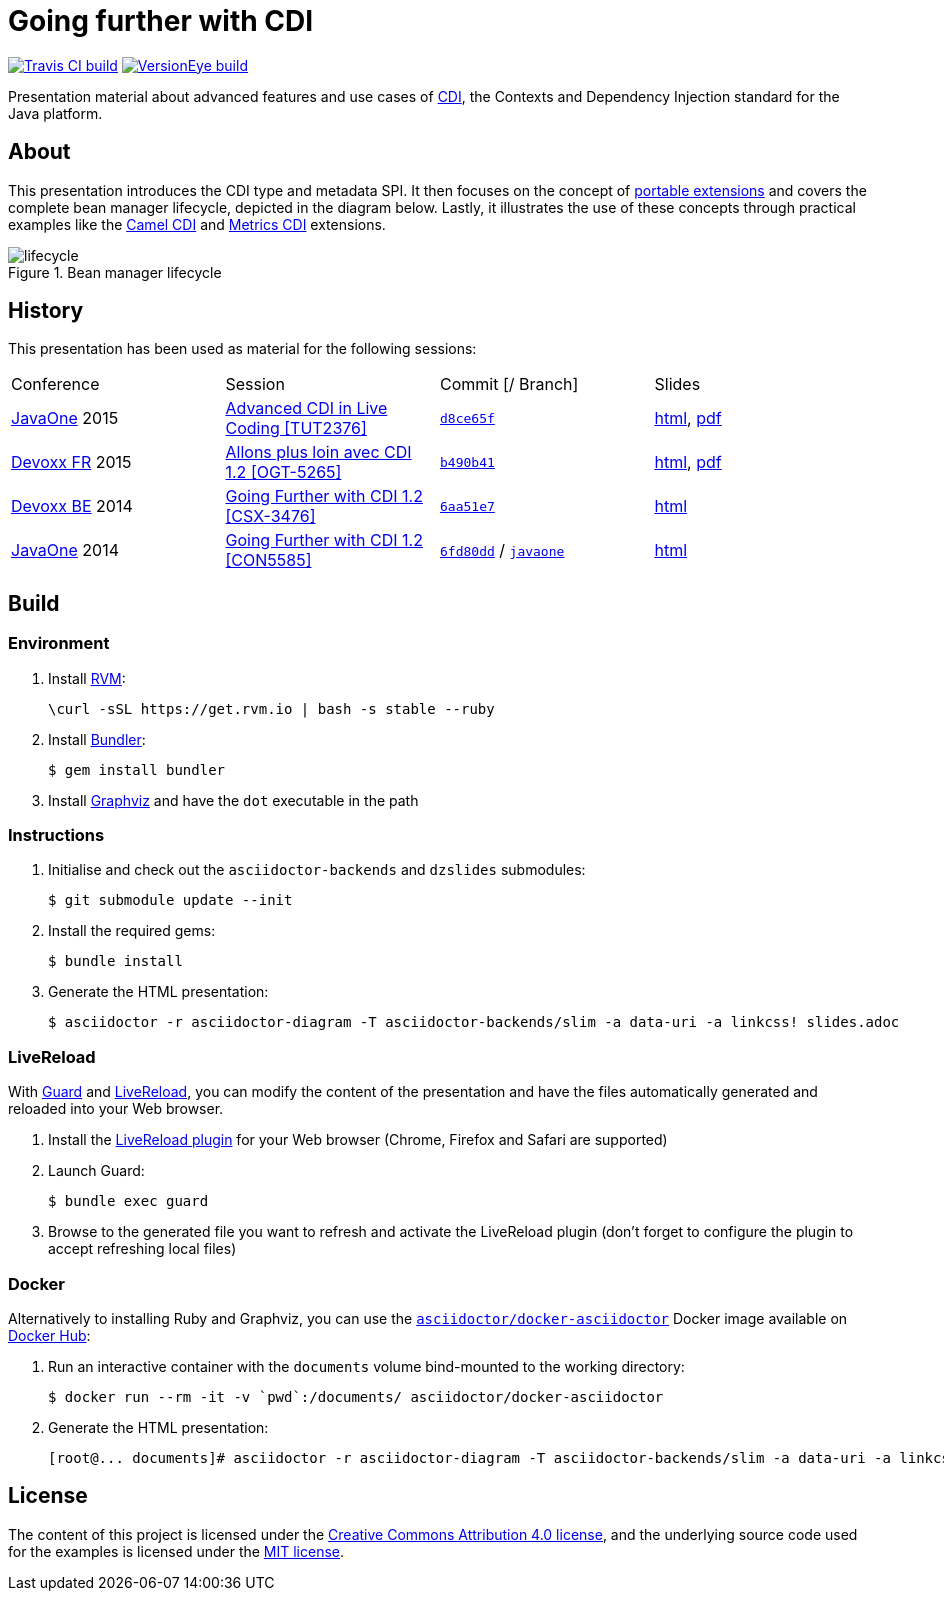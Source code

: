 = Going further with CDI

image:https://travis-ci.org/astefanutti/further-cdi.svg[Travis CI build, link="https://travis-ci.org/astefanutti/further-cdi"] image:https://www.versioneye.com/user/projects/56791996107997002d001363/badge.svg[VersionEye build, link="https://www.versioneye.com/user/projects/56791996107997002d001363"]

Presentation material about advanced features and use cases of http://www.cdi-spec.org/[CDI], the Contexts and Dependency Injection standard for the Java platform.

== About

This presentation introduces the CDI type and metadata SPI. It then focuses on the concept of http://docs.jboss.org/cdi/spec/1.2/cdi-spec.html#spi[portable extensions] and covers the complete bean manager lifecycle, depicted in the diagram below. Lastly, it illustrates the use of these concepts through practical examples like the https://github.com/astefanutti/camel-cdi[Camel CDI] and https://github.com/astefanutti/metrics-cdi[Metrics CDI] extensions.

.Bean manager lifecycle
image::http://astefanutti.github.io/further-cdi/lifecycle.svg[]

== History

This presentation has been used as material for the following sessions:

|===

| Conference | Session | Commit [/ Branch]  | Slides

| https://www.oracle.com/javaone/[JavaOne] 2015 | https://events.rainfocus.com/oow15/catalog/oracle.jsp?event=javaone&search=TUT2376[Advanced CDI in Live Coding [TUT2376\]] | https://github.com/astefanutti/further-cdi/tree/d8ce65f6fac56c2f0b654b3126d62aa8150acbdb[`d8ce65f`] | http://astefanutti.github.io/further-cdi/advanced-cdi-in-live-coding-javaone-2015.html[html], http://astefanutti.github.io/further-cdi/advanced-cdi-in-live-coding-javaone-2015.pdf[pdf]
| http://www.devoxx.fr/[Devoxx FR] 2015 | http://cfp.devoxx.fr/2015/talk/OGT-5265/Allons_plus_loin_avec_CDI_1.2[Allons plus loin avec CDI 1.2 [OGT-5265\]] | https://github.com/astefanutti/further-cdi/tree/b490b41747b70b0e5a28f05ba3e5ef20ec5dcd3c[`b490b41`] | http://astefanutti.github.io/further-cdi/going-further-with-cdi-devoxxfr-2015.html[html], http://astefanutti.github.io/further-cdi/going-further-with-cdi-devoxxfr-2015.pdf[pdf]
| http://www.devoxx.be/[Devoxx BE] 2014 | http://cfp.devoxx.be/2014/talk/CSX-3476/Going_farther_with_CDI_1.2[Going Further with CDI 1.2 [CSX-3476\]] | https://github.com/astefanutti/further-cdi/tree/6aa51e7230cd5177ab30135c21b0d17b428565e9[`6aa51e7`] | http://astefanutti.github.io/further-cdi/going-further-with-cdi-devoxxbe-2014.html[html]
| https://www.oracle.com/javaone/[JavaOne] 2014 | https://oracleus.activeevents.com/2014/connect/sessionDetail.ww?SESSION_ID=5585[Going Further with CDI 1.2 [CON5585\]] | https://github.com/astefanutti/further-cdi/tree/6fd80dd792e325729b6b8724f50b93475d5dc3be[`6fd80dd`] / https://github.com/astefanutti/further-cdi/tree/javaone[`javaone`] | http://astefanutti.github.io/further-cdi/going-further-with-cdi-javaone-2014.html[html]

|===

== Build

=== Environment

. Install http://rvm.io[RVM]:
+
----
\curl -sSL https://get.rvm.io | bash -s stable --ruby
----

. Install http://bundler.io/[Bundler]:
+
----
$ gem install bundler
----

. Install http://www.graphviz.org/[Graphviz] and have the `dot` executable in the path

=== Instructions

. Initialise and check out the `asciidoctor-backends` and `dzslides` submodules:
+
----
$ git submodule update --init
----

. Install the required gems:
+
----
$ bundle install
----

. Generate the HTML presentation:
+
----
$ asciidoctor -r asciidoctor-diagram -T asciidoctor-backends/slim -a data-uri -a linkcss! slides.adoc
----

=== LiveReload

With http://guardgem.org/[Guard] and http://livereload.com/[LiveReload], you can modify the content of the presentation and have the files automatically generated and reloaded into your Web browser.

. Install the http://feedback.livereload.com/knowledgebase/articles/86242-how-do-i-install-and-use-the-browser-extensions-[LiveReload plugin] for your Web browser (Chrome, Firefox and Safari are supported)

. Launch Guard:
+
----
$ bundle exec guard
----

. Browse to the generated file you want to refresh and activate the LiveReload plugin (don't forget to configure the plugin to accept refreshing local files)

=== Docker

Alternatively to installing Ruby and Graphviz, you can use the https://hub.docker.com/r/asciidoctor/docker-asciidoctor/[`asciidoctor/docker-asciidoctor`] Docker image available on https://hub.docker.com[Docker Hub]:

. Run an interactive container with the `documents` volume bind-mounted to the working directory:
+
----
$ docker run --rm -it -v `pwd`:/documents/ asciidoctor/docker-asciidoctor
----

. Generate the HTML presentation:
+
----
[root@... documents]# asciidoctor -r asciidoctor-diagram -T asciidoctor-backends/slim -a data-uri -a linkcss! slides.adoc
----

== License

The content of this project is licensed under the http://creativecommons.org/licenses/by/4.0/[Creative Commons Attribution 4.0 license], and the underlying source code used for the examples is licensed under the http://opensource.org/licenses/mit-license.php[MIT license].

